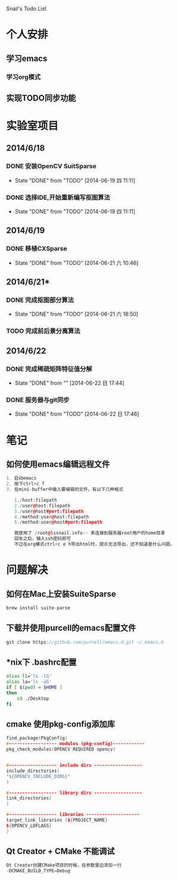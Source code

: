 Snail's Todo List


* 个人安排
** 学习emacs
*** 学习org模式

** 实现TODO同步功能




* 实验室项目

** 2014/6/18
*** DONE 安装OpenCV SuitSparse
    CLOSED: [2014-06-19 四 11:11]
    - State "DONE"       from "TODO"       [2014-06-19 四 11:11]
*** DONE 选择IDE,开始重新编写抠图算法
    CLOSED: [2014-06-19 四 11:11]
    - State "DONE"       from "TODO"       [2014-06-19 四 11:11]


** 2014/6/19
*** DONE 移植CXSparse
    CLOSED: [2014-06-21 六 10:46]
    - State "DONE"       from "TODO"       [2014-06-21 六 10:46]

** 2014/6/21*
*** DONE 完成抠图部分算法
    CLOSED: [2014-06-21 六 18:50]
    - State "DONE"       from "TODO"       [2014-06-21 六 18:50]

*** TODO 完成前后景分离算法




** 2014/6/22
*** DONE 完成稀疏矩阵特征值分解
    CLOSED: [2014-06-22 日 17:44]
    - State "DONE"       from ""           [2014-06-22 日 17:44]

*** DONE 服务器与git同步
    CLOSED: [2014-06-22 日 17:46]
    - State "DONE"       from "TODO"       [2014-06-22 日 17:46]

* 笔记
** 如何使用emacs编辑远程文件
#+BEGIN_SRC cpp
1. 启动emacs
2. 按下ctrl+c f
3. 在mini-buffer中输入要编辑的文件，有以下几种格式

   1./host:filepath
   2./user@host:filepath
   3./user@host#port:filepath
   4./method:user@host:filepath
   5./method:user@host#port:filepath

   我使用了 /root@lssnail.info:~ 来连接到服务器root用户的home目录
   回车之后，输入ssh密码即可
   不过在org模式ctrl+c e h导出html时，提示无法导出，还不知道是什么问题。
#+END_SRC



* 问题解决
** 如何在Mac上安装SuiteSparse
#+BEGIN_SRC cpp
   brew install suite-parse
#+END_SRC

** 下载并使用purcell的emacs配置文件
#+BEGIN_SRC cpp
   git clone https://github.com/purcell/emacs.d.git ~/.emacs.d
#+END_SRC


** *nix下 .bashrc配置
#+BEGIN_SRC bash
   alias ll='ls -lG'
   alias la='ls -aG'
   if [ $(pwd) = $HOME ]
   then
       cd ./Desktop
   fi
#+END_SRC

** cmake 使用pkg-config添加库
#+BEGIN_SRC cpp
   find_package(PkgConfig)
   #------------------ modules (pkg-config)------------
   pkg_check_modules(OPENCV REQUIRED opencv)


   #------------------ include dirs ------------------
   include_directories(
   "${OPENCV_INCLUDE_DIRS}"
   )

   #------------------ library dirs ------------------
   link_directories(
   )

   #------------------ libraries --------------------
   target_link_libraries (${PROJECT_NAME}
   ${OPENCV_LDFLAGS}
   )
#+END_SRC

** Qt Creator + CMake 不能调试
#+BEGIN_SRC cpp
Qt Creator创建CMake项目的时候，在参数里边添加一行
-DCMAKE_BUILD_TYPE=Debug
#+END_SRC
